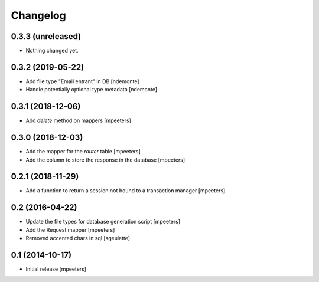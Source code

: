 Changelog
=========

0.3.3 (unreleased)
------------------

- Nothing changed yet.


0.3.2 (2019-05-22)
------------------

- Add file type "Email entrant" in DB
  [ndemonte]

- Handle potentially optional type metadata
  [ndemonte]

0.3.1 (2018-12-06)
------------------

- Add `delete` method on mappers
  [mpeeters]


0.3.0 (2018-12-03)
------------------

- Add the mapper for the `router` table
  [mpeeters]

- Add the column to store the response in the database
  [mpeeters]


0.2.1 (2018-11-29)
------------------

- Add a function to return a session not bound to a transaction manager
  [mpeeters]


0.2 (2016-04-22)
----------------

- Update the file types for database generation script
  [mpeeters]

- Add the Request mapper
  [mpeeters]

- Removed accented chars in sql
  [sgeulette]

0.1 (2014-10-17)
----------------

- Initial release
  [mpeeters]
